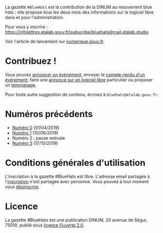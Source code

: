 La gazette =#BlueHats= est la contribution de la DINUM au mouvement blue hats : elle propose tous les deux mois des informations sur le logiciel libre dans et pour l'administration.

[[file:static/img/bluehats.jpg]]

Pour vous y inscrire : https://infolettres.etalab.gouv.fr/subscribe/bluehats@mail.etalab.studio

Voir l'article de lancement sur [[https://www.numerique.gouv.fr/actualites/la-communaute-blue-hats-hackers-dinteret-general-est-lancee-rejoignez-nous/][numerique.gouv.fr]].

* Contribuez !

Vous pouvez [[https://github.com/DISIC/gazette-bluehats/issues/new?assignees=bzg&labels=&template=annonce-evenement.md&title=%C3%89v%C3%A9nement+%3A+][annoncer un événement]], envoyer le [[https://github.com/DISIC/gazette-bluehats/issues/new?assignees=bzg&labels=&template=cr-evenement.md&title=Compte-rendu+%3A+][compte-rendu d'un événement]], faire une [[https://github.com/DISIC/gazette-bluehats/issues/new?assignees=bzg&labels=&template=annonce-logiciel.md&title=Logiciel+%3A+][annonce sur un logiciel libre]] particulier ou proposer un [[https://github.com/DISIC/gazette-bluehats/issues/new?assignees=bzg&labels=&template=temoignage.md&title=T%C3%A9moignage+%3A+][témoignage]].

Pour toute autre suggestion de contenu, écrivez à =bluehats@etalab.gouv.fr=.

* Numéros précédents

- [[file:gazette_bluehat_0.org][Numéro 0]] (01/04/2019)
- [[file:gazette_bluehat_1.org][Numéro 1]] (10/06/2019)
- Numéro 2 : pause estivale
- [[file:gazette_bluehat_3.org][Numéro 3]] (17/10/2019)

* Conditions générales d'utilisation

L'inscription à la gazette #BlueHats est libre.  L'adresse email partagée à l'[[https://infolettres.etalab.gouv.fr/subscribe/bluehats@mail.etalab.studio][inscription]] n'est partagée avec personne.  Vous pouvez à tout moment vous [[https://infolettres.etalab.gouv.fr/unsubscribe/bluehats@mail.etalab.studio][désinscrire]].

* Licence

La gazette #BlueHats est une publication DINUM, 20 avenue de Ségur,
75019, publié sous [[file:LICENSE.txt][licence Ouverte 2.0]].
